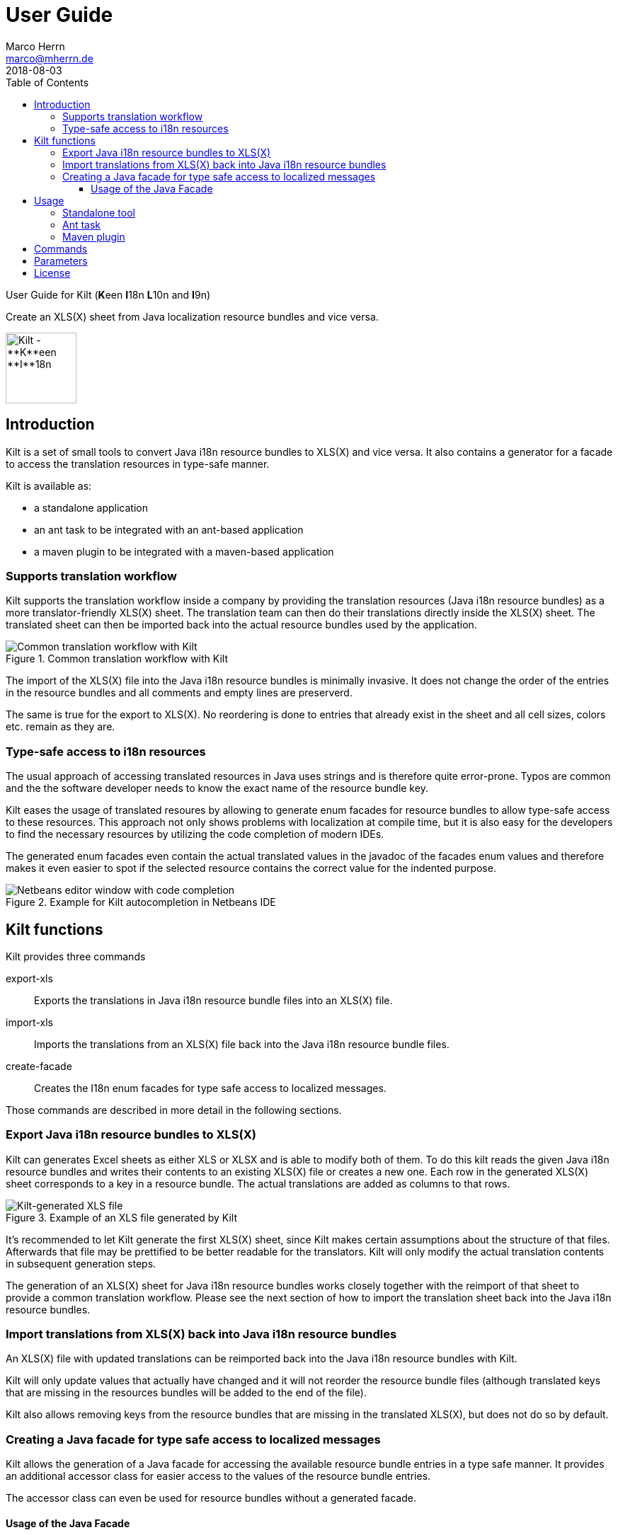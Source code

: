 User Guide
==========
Marco Herrn <marco@mherrn.de>
2018-08-03
:toc: left
:toclevels: 4
:y: ✔
:n:
:c: icon:file-text-o[role="blue"]
:homepage: https://github.com/hupfdule/kilt
:download-page: https://github.com/hupfdule/kilt/releases
:javadoc-url: https://somewhere.else
:license-link: ../LICENSE.txt
:kilt-version: 0.3.0

User Guide for Kilt (**K**een **I**18n **L**10n and **I**9n)

Create an XLS(X) sheet from Java localization resource bundles and vice versa.

image::kilt-icon.svg[Kilt - **K**een **I**18n, **L**10n and **T**9n, width=100]


Introduction
------------

Kilt is a set of small tools to convert Java i18n resource bundles to
XLS(X) and vice versa. It also contains a generator for a facade to access
the translation resources in type-safe manner.

Kilt is available as:

 * a standalone application
 * an ant task to be integrated with an ant-based application
 * a maven plugin to be integrated with a maven-based application


=== Supports translation workflow

Kilt supports the translation workflow inside a company by providing the
translation resources (Java i18n resource bundles) as a more
translator-friendly XLS(X) sheet. The translation team can then do their
translations directly inside the XLS(X) sheet. The translated sheet can then
be imported back into the actual resource bundles used by the application.

.Common translation workflow with Kilt
image::workflow.svg[Common translation workflow with Kilt]

The import of the XLS(X) file into the Java i18n resource bundles is
minimally invasive. It does not change the order of the entries in the
resource bundles and all comments and empty lines are preserverd.

The same is true for the export to XLS(X). No reordering is done to entries
that already exist in the sheet and all cell sizes, colors etc. remain as
they are.


=== Type-safe access to i18n resources

The usual approach of accessing translated resources in Java uses strings
and is therefore quite error-prone. Typos are common and the the software
developer needs to know the exact name of the resource bundle key.

Kilt eases the usage of translated resoures by allowing to generate enum
facades for resource bundles to allow type-safe access to these resources.
This approach not only shows problems with localization at compile time,
but it is also easy for the developers to find the necessary resources by
utilizing the code completion of modern IDEs.

The generated enum facades even contain the actual translated values in the
javadoc of the facades enum values and therefore makes it even easier to
spot if the selected resource contains the correct value for the indented
purpose.

.Example for Kilt autocompletion in Netbeans IDE
image::code_completion.png[Netbeans editor window with code completion]


Kilt functions
--------------

Kilt provides three commands

export-xls:: Exports the translations in Java i18n resource bundle files into an
XLS(X) file.

import-xls:: Imports the translations from an XLS(X) file back into the Java
i18n resource bundle files.

create-facade:: Creates the I18n enum facades for type safe access to
localized messages.

Those commands are described in more detail in the following sections.


=== Export Java i18n resource bundles to XLS(X)

Kilt can generates Excel sheets as either XLS or XLSX and is able to modify
both of them. To do this kilt reads the given Java i18n resource bundles
and writes their contents to an existing XLS(X) file or creates a new one.
Each row in the generated XLS(X) sheet corresponds to a key in a resource
bundle. The actual translations are added as columns to that rows.

.Example of an XLS file generated by Kilt
image::xls.png[Kilt-generated XLS file]

It's recommended to let Kilt generate the first XLS(X) sheet, since Kilt
makes certain assumptions about the structure of that files. Afterwards
that file may be prettified to be better readable for the translators. Kilt
will only modify the actual translation contents in subsequent generation
steps.

The generation of an XLS(X) sheet for Java i18n resource bundles works closely
together with the reimport of that sheet to provide a common translation
workflow. Please see the next section of how to import the translation
sheet back into the Java i18n resource bundles.


=== Import translations from XLS(X) back into Java i18n resource bundles

An XLS(X) file with updated translations can be reimported back into the
Java i18n resource bundles with Kilt.

Kilt will only update values that actually have changed and it will not
reorder the resource bundle files (although translated keys that are
missing in the resources bundles will be added to the end of the file).

Kilt also allows removing keys from the resource bundles that are missing
in the translated XLS(X), but does not do so by default.


=== Creating a Java facade for type safe access to localized messages

Kilt allows the generation of a Java facade for accessing the available
resource bundle entries in a type safe manner. It provides an additional
accessor class for easier access to the values of the resource bundle
entries.

The accessor class can even be used for resource bundles without a
generated facade.


==== Usage of the Java Facade

Kilt provides the class `I18n` for accessing the resource bundles keys of
the generated enum facades as well as keys of resource bundles without a
generated facade. See the {javadoc-url}[Javadoc] for details of using this accessor
class.

A typical usage is:

[source,java]
----
// create an accessor class for the default locale
final I18n i18n= new I18n();
// get the value for the key "KEY_MESSAGE_HELLO" from the generated enum
// facade "Messages"
final String translatedValue= i18n.get(Messages.KEY_MESSAGES_HELLO);
// get the value for the key "otherKey" from the bundle "otherBundle"
// for which no facade was generated
final String valueFromOtherBundle= I18n.get("otherBundle", "otherKey");
----

//TODO: Sollte das noch irgendwo in der Einleitung beschrieben werden?
The accessor class allows marking missing translations instead of throwing
a MissingResourceException. This allows to easily spot missing translations
without breaking the functionality of the application.

//.Example screenshot of a marked missing translation
//image::screenshot_marked_missing_translation.png[Screenshot of a marked
//missing translation]

Translations are marked only after no fallback translation can be found.

For example if you have the following bundles:

----
messages_de_DE.properties
messages_de_AT.properties
messages_de.properties
messages.properties
----

and your current locale is `de_AT` the translation for a resource entry
will searched in the following files in this order:

 1. messages_de_AT.properties
 2. messages_de.properties
 3. messages.properties

Only if the key is not found in any of the above files the resource will be
marked as missing. This is no special behaviour of Kilt, but the normal
strategy of Java for finding translations.

Missing translations are marked by default. If you want the normal Java
behaviour of throwing a MissingResourceException instead, configure the I18n
accessor accordingly.

To use the accessor class you need import the `kilt-runtime` jar. Either
download it from the {download-page}[Download] section or add it to your project via
the maven coordinates:

[source,xml,subs="verbatim,attributes"]
----
    <dependencies>
      <dependency>
        <groupId>de.poiu.kilt</groupId>
        <artifactId>kilt-runtime</artifactId>
        <version>{kilt-version}</version>
      </dependency>
    </dependencies>
----
// I18n in combination with enum Facades


Usage
-----

Kilt can be used in three different ways.

 * As a standalone application
 * As an ant task
 * As a maven plugin

=== Standalone tool

To use Kilt as a standalone tool, download and unpack the kilt-cli package
from the {download-page}[Download] page.

It contains a shell script for Linux, a batch file for Windows and a
kilt.properties file for the configuration.

To execute the tool run

----
./kilt.sh <command>
----

on Linux or

----
kilt.bat <command>
----

on Windows.

You may override the configuration in the kilt.properties file by
specifying some properties as parameters to the command. For example to
create an XLS(X) sheet only for the english language run

----
./kilt.sh create-xls --i18nIncludes=**/*_en*.properties
----

See <<Commands,Commands>> for a list of the available commands and <<Parameters,Parameters>>
for a detailed description of the available configuration parameters.

To show the usage help of the tool call it with the parameter `-h` or `--help`:

----
./kilt.sh --help
----

To show the usage help of a specific command use the command `help`
followed by the required command:

----
./kilt.sh help export-xls
----

or specify the `-h` or `--help` flag after that command:

----
./kilt.sh export-xls --help
----

// TODO: Autocompletion?


=== Ant task

To use Kilt as an ant task, download and unpack the kilt-ant package from
the {download-page}[Download] page.

It contains a build.xml file and a kilt.properties file to be used
standalone (but still requires ant to be run) or as a sample to be
integrated into the build script of another application.

To execute a command run

----
ant <command>
----

See <<Commands, Commands>> for a list of the available commands and <<Parameters, Parameters>>
for a detailed description of the available configuration parameters.


=== Maven plugin

You can use the maven plugin to import and export an XLS(X) sheet on the
fly, but since translations are usually an iterative process and will be
done more than once, it is much more common to configure the
kilt-maven-plugin for the project containing the Java i18n resource bundle
files.

However, usually it is not necessary to generate an XLS(X) sheet with every
build, therefore the corresponding maven goal is not bound to any maven
lifecycle phase by default.

To integrate the kilt-maven-plugin into your application include the
following plugin section in the pom or your project:
[source,xml,subs="verbatim,attributes"]
----
  <build>
    <plugins>
      ...
      <plugin>
        <groupId>de.poiu.kilt</groupId>
        <artifactId>kilt-maven-plugin</artifactId>
        <version>{kilt-version}</version>
        <configuration>
          ...
        </configuration>
      </plugin>
      ...
    <plugins>
  <build>
----
//TODO: Da oben sollte man eine Beispielkonfiguration angeben

//FIXME: Diese Datei gibt es nicht.
See <<Parameters,Parameters>> for a
detailed description of the available configuration parameters.

To execute a goal run

----
mvn kilt:<command>
----

You may override the configuration of the pom by specifying some properties
as parameters to the command. For example to create an XLS(X) sheet only for
the english language run

----
mvn kilt:export-xls -Di18nIncludes=**/*_en*.properties
----


Commands
--------

Kilt provides three commands. The names of these commands are the same for
the commands in the stanalone tool, the ant tasks and the maven goals.

export-xls:: Exports the translations in Java i18n resource bundle files into an
XLS(X) file.

import-xls:: Imports the translations from an XLS(X) file back into the Java
i18n resource bundle files.

create-facade:: Creates the I18n enum facades for type safe access to
localized messages.


Parameters
----------

Kilt supports the following parameters that can be set in the configuration
files for the standalone tool and the ant tasks and in the plugin
configuration of the maven plugin.

All parameters can additionally be given as command line parameters to
override the configuration for the standalone tool and the maven plugin.
The parameters of the ant task can not be overridden.

The following list describes the available parameters and to which commands
they apply.

.Kilt parameters
[width="100%"]
|===
| Parameter                  | Description                                    5+| Applies to

| {empty}                    | {empty}                                         m| export-xls m| import-xls m| create-facade m| reformat m| reorder
| propertiesRootDirectory    | The directory below which the i18n resource
                               bundle files reside.                             | {y}         |  {y}        | {y}            | {y}       | {y}
| verbose                    | Whether to generate more verbose output.         | {y}         |  {y}        | {y}            | {y}       | {y}
| i18nIncludes               | The Java i18n resource bundles to include in the
                               processing.                                      | {y}         |  {y}        | {y}            | {y}       | {y}
| i18nExcludes               | The Java i18n resource bundles to exclude from
                               the processing.                                  | {y}         |  {y}        | {y}            | {y}       | {y}
| propertyFileEncoding       | The encoding of the Java i18n resource bundle
                               files. Prior to Java 9 the default encoding in
                               Java was ISO-8859-1, since Java 9 it is UTF-8.   | {y}         |  {y}        | {y}            | {y}       | {y}
| xlsFile                    | The XLS(X) file to export to / import from.      | {y}         |  {y}        | {n}            | {n}       | {n}
| missingKeyAction           | What to do if the target file contains key-value
                               pairs that do not exist in the input file.
                               Possible values: DELETE, COMMENT, NOTHING        | {n}         |  {y}        | {n}            | {n}       | {n}
| facadeGenerationDirectory  | The directory to write the generated file(s) to. | {n}         |  {n}        | {y}            | {n}       | {n}
| generatedPackage           | The package name into which to generate the
                               Java enum facade classes.                        | {n}         |  {n}        | {y}            | {n}       | {n}
| copyFacadeAccessorClasses  | Whether to copy the facade accessor classes into
                               the generated output.                            | {n}         |  {n}        | {y}            | {n}       | {n}
| facadeAccessorClassName    | The class name to use when copying the facade
                               accessor classes.                                | {n}         |  {n}        | {y}            | {n}       | {n}
| format                     | The format to use for formatting the entries
                               in the resource bundles.                         | {n}         |  {n}        | {n}            | {y}       | {n}
| reformatKeyAndValue        | Whether to reformat the keys and values
                               themselves by removing insignificant whitespace
                               and linebreaks.                                  | {n}         |  {n}        | {n}            | {y}       | {n}
| byKey                      | Reorder the entries alphabetically by
                               the name of their keys.                          | {n}         |  {n}        | {n}            | {n}       | {y}
| byTemplate                 | Reorder the entries in the same order as
                               the key-value pairs in this template file.       | {n}         |  {n}        | {n}            | {n}       | {y}
| attachCommentsTo           | How to handle comment lines and empty lines.
                               Possible values:
                               NEXT_PROPERTY, PREV_PROPERTY, ORIG_LINE          | {n}         |  {n}        | {n}            | {n}       | {y}
|===

License
-------

Kilt is licensed unter the terms of the link:{license-link}[Apache license 2.0].
